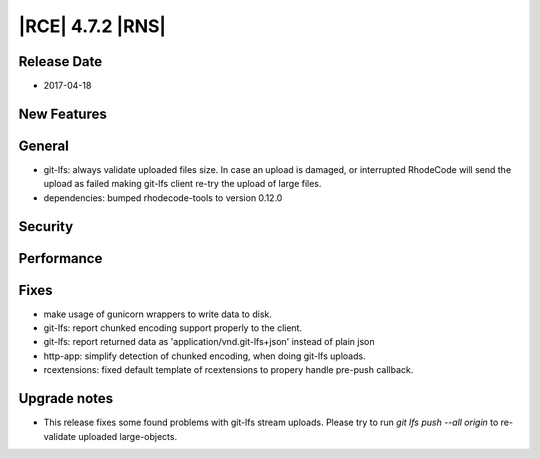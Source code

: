 |RCE| 4.7.2 |RNS|
-----------------

Release Date
^^^^^^^^^^^^

- 2017-04-18


New Features
^^^^^^^^^^^^



General
^^^^^^^

- git-lfs: always validate uploaded files size. In case an upload is damaged, or
  interrupted RhodeCode will send the upload as failed making git-lfs client
  re-try the upload of large files.
- dependencies: bumped rhodecode-tools to version 0.12.0


Security
^^^^^^^^



Performance
^^^^^^^^^^^



Fixes
^^^^^


- make usage of gunicorn wrappers to write data to disk.
- git-lfs: report chunked encoding support properly to the client.
- git-lfs: report returned data as 'application/vnd.git-lfs+json'
  instead of plain json
- http-app: simplify detection of chunked encoding, when doing git-lfs uploads.
- rcextensions: fixed default template of rcextensions to propery
  handle pre-push callback.


Upgrade notes
^^^^^^^^^^^^^

- This release fixes some found problems with git-lfs stream uploads. Please
  try to run `git lfs push --all origin` to re-validate uploaded large-objects.
